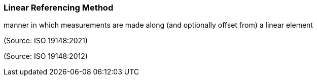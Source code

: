 === Linear Referencing Method

manner in which measurements are made along (and optionally offset from) a linear element

(Source: ISO 19148:2021)

(Source: ISO 19148:2012)

